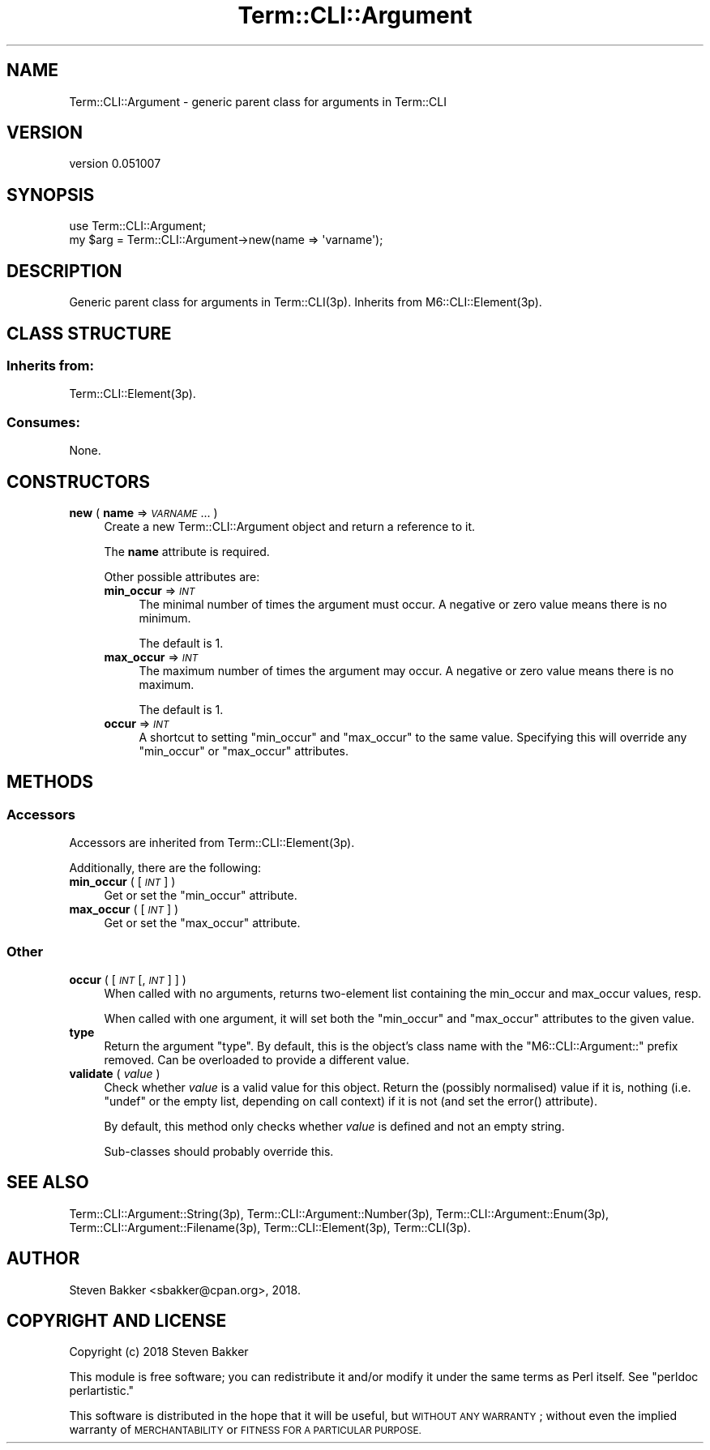 .\" Automatically generated by Pod::Man 4.14 (Pod::Simple 3.40)
.\"
.\" Standard preamble:
.\" ========================================================================
.de Sp \" Vertical space (when we can't use .PP)
.if t .sp .5v
.if n .sp
..
.de Vb \" Begin verbatim text
.ft CW
.nf
.ne \\$1
..
.de Ve \" End verbatim text
.ft R
.fi
..
.\" Set up some character translations and predefined strings.  \*(-- will
.\" give an unbreakable dash, \*(PI will give pi, \*(L" will give a left
.\" double quote, and \*(R" will give a right double quote.  \*(C+ will
.\" give a nicer C++.  Capital omega is used to do unbreakable dashes and
.\" therefore won't be available.  \*(C` and \*(C' expand to `' in nroff,
.\" nothing in troff, for use with C<>.
.tr \(*W-
.ds C+ C\v'-.1v'\h'-1p'\s-2+\h'-1p'+\s0\v'.1v'\h'-1p'
.ie n \{\
.    ds -- \(*W-
.    ds PI pi
.    if (\n(.H=4u)&(1m=24u) .ds -- \(*W\h'-12u'\(*W\h'-12u'-\" diablo 10 pitch
.    if (\n(.H=4u)&(1m=20u) .ds -- \(*W\h'-12u'\(*W\h'-8u'-\"  diablo 12 pitch
.    ds L" ""
.    ds R" ""
.    ds C` ""
.    ds C' ""
'br\}
.el\{\
.    ds -- \|\(em\|
.    ds PI \(*p
.    ds L" ``
.    ds R" ''
.    ds C`
.    ds C'
'br\}
.\"
.\" Escape single quotes in literal strings from groff's Unicode transform.
.ie \n(.g .ds Aq \(aq
.el       .ds Aq '
.\"
.\" If the F register is >0, we'll generate index entries on stderr for
.\" titles (.TH), headers (.SH), subsections (.SS), items (.Ip), and index
.\" entries marked with X<> in POD.  Of course, you'll have to process the
.\" output yourself in some meaningful fashion.
.\"
.\" Avoid warning from groff about undefined register 'F'.
.de IX
..
.nr rF 0
.if \n(.g .if rF .nr rF 1
.if (\n(rF:(\n(.g==0)) \{\
.    if \nF \{\
.        de IX
.        tm Index:\\$1\t\\n%\t"\\$2"
..
.        if !\nF==2 \{\
.            nr % 0
.            nr F 2
.        \}
.    \}
.\}
.rr rF
.\" ========================================================================
.\"
.IX Title "Term::CLI::Argument 3"
.TH Term::CLI::Argument 3 "2019-11-18" "perl v5.32.0" "User Contributed Perl Documentation"
.\" For nroff, turn off justification.  Always turn off hyphenation; it makes
.\" way too many mistakes in technical documents.
.if n .ad l
.nh
.SH "NAME"
Term::CLI::Argument \- generic parent class for arguments in Term::CLI
.SH "VERSION"
.IX Header "VERSION"
version 0.051007
.SH "SYNOPSIS"
.IX Header "SYNOPSIS"
.Vb 1
\& use Term::CLI::Argument;
\&
\& my $arg = Term::CLI::Argument\->new(name => \*(Aqvarname\*(Aq);
.Ve
.SH "DESCRIPTION"
.IX Header "DESCRIPTION"
Generic parent class for arguments in Term::CLI(3p).
Inherits from M6::CLI::Element(3p).
.SH "CLASS STRUCTURE"
.IX Header "CLASS STRUCTURE"
.SS "Inherits from:"
.IX Subsection "Inherits from:"
Term::CLI::Element(3p).
.SS "Consumes:"
.IX Subsection "Consumes:"
None.
.SH "CONSTRUCTORS"
.IX Header "CONSTRUCTORS"
.IP "\fBnew\fR ( \fBname\fR => \fI\s-1VARNAME\s0\fR ... )" 4
.IX Xref "new"
.IX Item "new ( name => VARNAME ... )"
Create a new Term::CLI::Argument object and return a reference to it.
.Sp
The \fBname\fR attribute is required.
.Sp
Other possible attributes are:
.RS 4
.IP "\fBmin_occur\fR => \fI\s-1INT\s0\fR" 4
.IX Item "min_occur => INT"
The minimal number of times the argument must occur.
A negative or zero value means there is no minimum.
.Sp
The default is \f(CW1\fR.
.IP "\fBmax_occur\fR => \fI\s-1INT\s0\fR" 4
.IX Item "max_occur => INT"
The maximum number of times the argument may occur.
A negative or zero value means there is no maximum.
.Sp
The default is \f(CW1\fR.
.IP "\fBoccur\fR => \fI\s-1INT\s0\fR" 4
.IX Item "occur => INT"
A shortcut to setting \f(CW\*(C`min_occur\*(C'\fR and \f(CW\*(C`max_occur\*(C'\fR
to the same value. Specifying this will override
any \f(CW\*(C`min_occur\*(C'\fR or \f(CW\*(C`max_occur\*(C'\fR attributes.
.RE
.RS 4
.RE
.SH "METHODS"
.IX Header "METHODS"
.SS "Accessors"
.IX Subsection "Accessors"
Accessors are inherited from Term::CLI::Element(3p).
.PP
Additionally, there are the following:
.IP "\fBmin_occur\fR ( [ \fI\s-1INT\s0\fR ] )" 4
.IX Item "min_occur ( [ INT ] )"
Get or set the \f(CW\*(C`min_occur\*(C'\fR attribute.
.IP "\fBmax_occur\fR ( [ \fI\s-1INT\s0\fR ] )" 4
.IX Item "max_occur ( [ INT ] )"
Get or set the \f(CW\*(C`max_occur\*(C'\fR attribute.
.SS "Other"
.IX Subsection "Other"
.IP "\fBoccur\fR ( [ \fI\s-1INT\s0\fR [, \fI\s-1INT\s0\fR ] ] )" 4
.IX Item "occur ( [ INT [, INT ] ] )"
When called with no arguments, returns two-element list containing the
min_occur and max_occur values, resp.
.Sp
When called with one argument, it will set both the \f(CW\*(C`min_occur\*(C'\fR and
\&\f(CW\*(C`max_occur\*(C'\fR attributes to the given value.
.IP "\fBtype\fR" 4
.IX Item "type"
Return the argument \*(L"type\*(R". By default, this is the object's class name
with the \f(CW\*(C`M6::CLI::Argument::\*(C'\fR prefix removed. Can be overloaded to
provide a different value.
.IP "\fBvalidate\fR ( \fIvalue\fR )" 4
.IX Item "validate ( value )"
Check whether \fIvalue\fR is a valid value for this object. Return the
(possibly normalised) value if it is, nothing (i.e. \f(CW\*(C`undef\*(C'\fR or the
empty list, depending on call context) if it is not (and set the
error() attribute).
.Sp
By default, this method only checks whether \fIvalue\fR is defined and not
an empty string.
.Sp
Sub-classes should probably override this.
.SH "SEE ALSO"
.IX Header "SEE ALSO"
Term::CLI::Argument::String(3p),
Term::CLI::Argument::Number(3p),
Term::CLI::Argument::Enum(3p),
Term::CLI::Argument::Filename(3p),
Term::CLI::Element(3p),
Term::CLI(3p).
.SH "AUTHOR"
.IX Header "AUTHOR"
Steven Bakker <sbakker@cpan.org>, 2018.
.SH "COPYRIGHT AND LICENSE"
.IX Header "COPYRIGHT AND LICENSE"
Copyright (c) 2018 Steven Bakker
.PP
This module is free software; you can redistribute it and/or modify
it under the same terms as Perl itself. See \*(L"perldoc perlartistic.\*(R"
.PP
This software is distributed in the hope that it will be useful,
but \s-1WITHOUT ANY WARRANTY\s0; without even the implied warranty of
\&\s-1MERCHANTABILITY\s0 or \s-1FITNESS FOR A PARTICULAR PURPOSE.\s0
